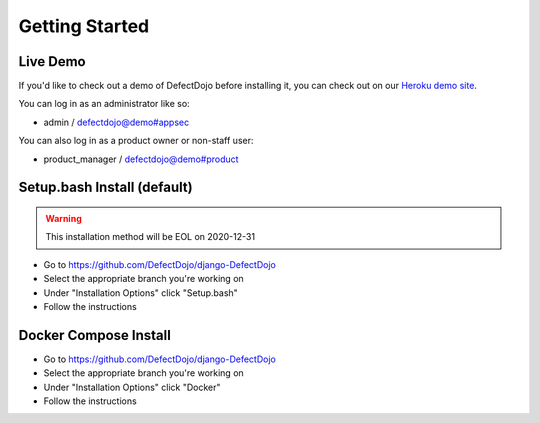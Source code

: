 Getting Started
===============

Live Demo
*********

If you'd like to check out a demo of DefectDojo before installing it, you can check out on our `Heroku demo site`_.

.. _Heroku demo site: https://defectdojo.herokuapp.com/

You can log in as an administrator like so:

* admin / defectdojo@demo#appsec

You can also log in as a product owner or non-staff user:

* product_manager / defectdojo@demo#product

Setup.bash Install (default)
****************************
.. warning::
   This installation method will be EOL on 2020-12-31

* Go to https://github.com/DefectDojo/django-DefectDojo
* Select the appropriate branch you're working on
* Under "Installation Options" click "Setup.bash"
* Follow the instructions

Docker Compose Install
**********************
* Go to https://github.com/DefectDojo/django-DefectDojo
* Select the appropriate branch you're working on
* Under "Installation Options" click "Docker"
* Follow the instructions
